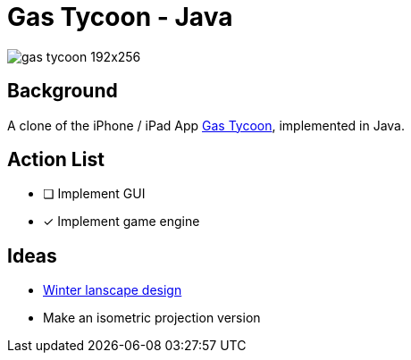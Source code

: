 = Gas Tycoon - Java

image::src/documentation/images/gas-tycoon-192x256.png[]


== Background

A clone of the iPhone / iPad  App https://itunes.apple.com/us/app/gas-tycoon-2/id335957000?mt=8[Gas Tycoon], implemented in Java.


== Action List

- [ ] Implement GUI
- [x] Implement game engine

== Ideas

- https://depositphotos.com/serie/135026286.html?qview=427722918[Winter lanscape design]
- Make an isometric projection version
